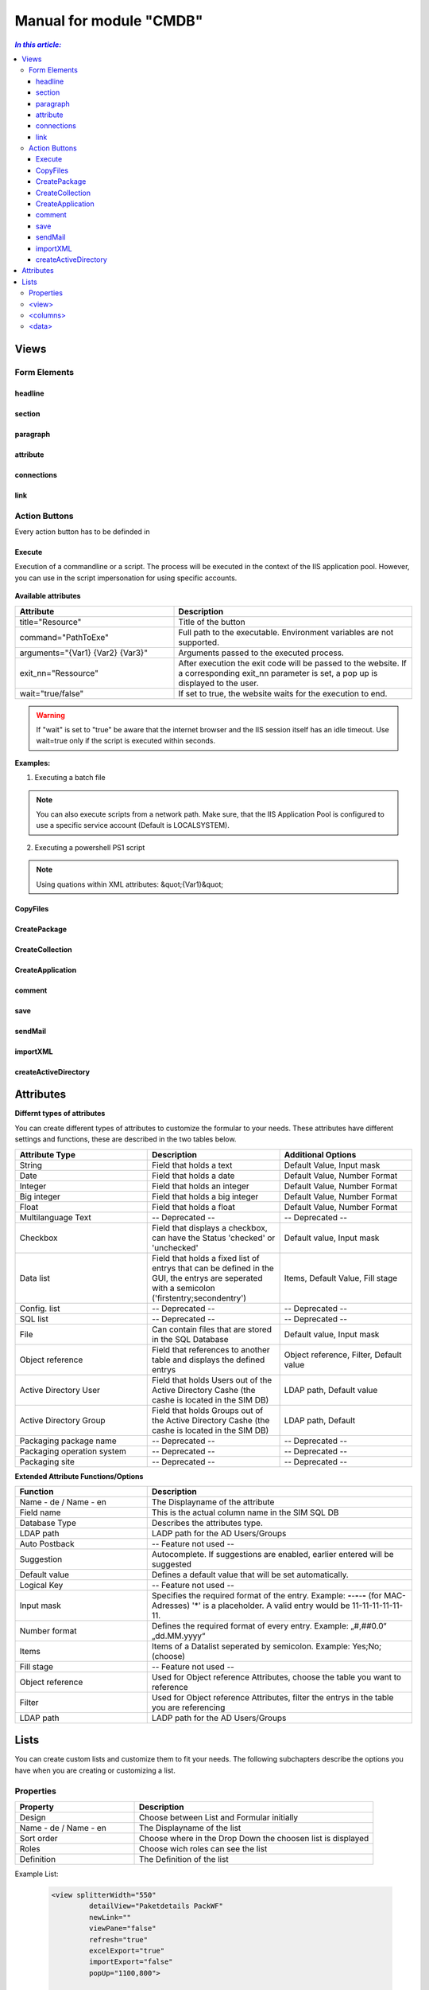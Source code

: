 Manual for module "CMDB"
=============================================================

.. contents:: *In this article:*
  :local:
  :depth: 3


************************************************************************************
Views
************************************************************************************

===============
Form Elements
===============

------------------
headline
------------------

------------------
section
------------------

------------------
paragraph
------------------

------------------
attribute
------------------


------------------
connections
------------------

------------------
link
------------------



===============
Action Buttons
===============

Every action button has to be definded in 

 .. code-block:: xml
  :linenos:

  <views><view><controls>

------------------
Execute
------------------

Execution of a commandline or a script. The process will be executed in the context of the IIS application pool.
However, you can use in the script impersonation for using specific accounts.


 .. code-block:: xml 
  :linenos:

   <execute   
      title="Title of the button" 
      command="C:\windows\system32\cmd.exe"
      arguments="{Var1} {Var2} {Var3}"
      exit_1="Execution was sucessfully processed."
      exit_2="Error while execution. See log for details."
      wait="true" 
   />

**Available attributes**

.. csv-table:: 
   :header: "Attribute","Description"
   :widths: 40,60

   "title=""Resource""", "Title of the button"
   "command=""PathToExe""", "Full path to the executable. Environment variables are not supported."
   "arguments=""{Var1} {Var2} {Var3}""", "Arguments passed to the executed process."
   "exit_nn=""Ressource""", "After execution the exit code will be passed to the website. If a corresponding exit_nn parameter is set, a pop up is displayed to the user."
   "wait=""true/false""", "If set to true, the website waits for the execution to end."

.. warning:: If "wait" is set to "true" be aware that the internet browser and the IIS session itself has an idle timeout. Use wait=true only if the script is executed within seconds.  

**Examples:**

1. Executing a batch file

 .. code-block:: xml 
  :linenos:

   <execute   
      title="My CMD Script" 
      command="C:\windows\system32\cmd.exe"
      arguments="/C C:\SilverMonkey\Scripts\MyFirstscript.cmd {ID}"
      wait="false" 
   />

.. note:: You can also execute scripts from a network path. Make sure, that the IIS Application Pool is configured to use a specific service account (Default is LOCALSYSTEM).

 .. code-block:: xml 
  :linenos:

   <execute   
      title="My CMD Script" 
      command="C:\windows\system32\cmd.exe"
      arguments="/C \\networkpath\share\scripts\myscript.cmd {ID}"
      wait="false" 
   />


2. Executing a powershell PS1 script

 .. code-block:: xml 
  :linenos:

   <execute   
      title="My PS1 Script" 
      command="C:\Windows\system32\WindowsPowerShell\v1.0\powershell.exe"
      arguments="C:\SilverMonkey\Scripts\MyFirstscript.ps1 -PackagingJobId {ID} -OtherParam &quot;{Var1}&quot;"
      wait="false" 
   />


.. note:: Using quations within XML attributes: &quot;{Var1}&quot; 


------------------
CopyFiles
------------------

------------------
CreatePackage
------------------

------------------
CreateCollection
------------------


------------------
CreateApplication
------------------

------------------
comment
------------------

------------------
save
------------------

------------------
sendMail
------------------

------------------
importXML
------------------

----------------------
createActiveDirectory
----------------------






************************************************************************************
Attributes
************************************************************************************

**Differnt types of attributes**

You can create different types of attributes to customize the formular to your needs. These attributes have different settings and functions, these are described in the two tables below.

.. csv-table::
   :header: "Attribute Type","Description", "Additional Options"
   :widths: 40,40,40


   "String", "Field that holds a text", "Default Value, Input mask"
   "Date", "Field that holds a date", "Default Value, Number Format"
   "Integer", "Field that holds an integer", "Default Value, Number Format"
   "Big integer", "Field that holds a big integer", "Default Value, Number Format"
   "Float", "Field that holds a float", "Default Value, Number Format"
   "Multilanguage Text", "-- Deprecated -- ", "-- Deprecated -- "
   "Checkbox", "Field that displays a checkbox, can have the Status 'checked' or 'unchecked'", "Default value, Input mask"
   "Data list", "Field that holds a fixed list of entrys that can be defined in the GUI, the entrys are seperated with a semicolon ('firstentry;secondentry')", "Items, Default Value, Fill stage"
   "Config. list", "-- Deprecated --", "-- Deprecated --"
   "SQL list", "-- Deprecated --", "-- Deprecated --"
   "File", "Can contain files that are stored in the SQL Database", "Default value, Input mask"
   "Object reference", "Field that references to another table and displays the defined entrys", "Object reference, Filter, Default value"
   "Active Directory User", "Field that holds Users out of the Active Directory Cashe (the cashe is located in the SIM DB)", "LDAP path, Default value"
   "Active Directory Group", "Field that holds Groups out of the Active Directory Cashe (the cashe is located in the SIM DB)", "LDAP path, Default"
   "Packaging package name", "-- Deprecated --", "-- Deprecated --"
   "Packaging operation system", "-- Deprecated --", "-- Deprecated --"
   "Packaging site", "-- Deprecated --", "-- Deprecated --"

**Extended Attribute Functions/Options**

.. csv-table:: 
   :header: "Function","Description"
   :widths: 40,80

   "Name - de / Name - en", "The Displayname of the attribute"
   "Field name", "This is the actual column name in the SIM SQL DB"
   "Database Type", "Describes the attributes type."
   "LDAP path", "LADP path for the AD Users/Groups"
   "Auto Postback", "-- Feature not used --"
   "Suggestion", "Autocomplete. If suggestions are enabled, earlier entered will be suggested"
   "Default value","Defines a default value that will be set automatically."
   "Logical Key", "-- Feature not used --"
   "Input mask","Specifies the required format of the entry. Example: **-**-**-**-**-** (for MAC-Adresses) '*' is a placeholder. A valid entry would be 11-11-11-11-11-11."
   "Number format", "Defines the required format of every entry. Example: „#,##0.0“ „dd.MM.yyyy“"
   "Items", "Items of a Datalist seperated by semicolon. Example: Yes;No;(choose)"
   "Fill stage", "-- Feature not used --"
   "Object reference", "Used for Object reference Attributes, choose the table you want to reference"
   "Filter", "Used for Object reference Attributes, filter the entrys in the table you are referencing"
   "LDAP path", "LADP path for the AD Users/Groups"



************************************************************************************
Lists
************************************************************************************

You can create custom lists and customize them to fit your needs. The following subchapters describe the options you have when you are creating or customizing a list. 

===================
Properties
===================

.. csv-table:: 
   :header: "Property","Description"
   :widths: 40,80

   "Design", "Choose between List and Formular initially"
   "Name - de / Name - en", "The Displayname of the list"
   "Sort order", "Choose where in the Drop Down the choosen list is displayed"
   "Roles", "Choose wich roles can see the list"
   "Definition", "The Definition of the list"


Example List:

 .. code-block:: xml 

   <view splitterWidth="550" 
            detailView="Paketdetails PackWF" 
            newLink="" 
            viewPane="false" 
            refresh="true" 
            excelExport="true" 
            importExport="false"
            popUp="1100,800"> 

   <columns>
        <column field="ClientCode"  width="70" />
        <column field="RequestID"  width="70" />
        <column field="RequestReference"  width="70" />
        <column field="SysStatus"  width="180" />
        <column field="RequestManufacturerName"  width="200" />
        <column field="RequestProductName"  width="200" />
        <column field="RequestProductVersion"  width="100" />
        <column field="PackagingPackageName"  width="-1" />
        <column field="PackageSWGroups"  width="200" />
   </columns>

   <data>
        <condition> ({search}='' OR PackageProductName like {search} OR ClientCode like {search} OR RequestReference like {search} OR RequestID like {search}) </condition>
   </data>
   </view>

======================================
   <view>
======================================

**Parameters**

.. csv-table::
   :header: "View Options","Description"
   :widths: 40,80

   "splitterWidth", "Width of the splitter shown in list form. (in pixels)"
   "detailView- de / Name - en", "Specifying the form name that is to be used for the detailed representation of a list form."
   "newLink", "Construction of new objects in a list. The “Detailed view“ is used as detail form"
   "viewPane", "If this value is set to “false“, the selection is displayed as a drop-down list."
   "refresh", "Display update function in list view"
   "excelExport", "Display excel export function in list view"
   "importExport", "Display import/export function in list view"
   "popUp", "By specifying a popup window size in the format “width, height“, a list view opens choosen entries in a new window e.g .: “800,600“"


======================================
   <columns>
======================================

Columns represent Attributes and are used to display their values in a list. You can see the syntax in the code-block at the start of this section.

.. csv-table::
   :header: "Column Options","Description"
   :widths: 40,80

   "Column field", "The fieldname of the attribute to be displayed "
   "width", "the width of the column "

======================================
   <data> 
======================================

In the <data> section you can define the initial search condition for the displayed list objects. You can also define in which attributes to search.

The highlighted part in the following code block causes the website to display just the entries that posses a value like 'john doe' in the attributes IssueEditor, Requestor or qualityinspector.

 .. code-block:: xml 
   :emphasize-lines: 4

   <condition>
      ({search}='' OR IssueID like {search} OR Title like {search})
   AND 
      (IssueEditor like '%John Doe%' OR Requestor like '%John Doe%' OR qualityinspector like '%John Doe%')
   </condition>

The next highlighted part in the code block defines that the list search associated with that list, will search in the attributes IssueID or Title.

 .. code-block:: xml 
   :emphasize-lines: 2

   <condition>
      ({search}='' OR IssueID like {search} OR Title like {search})
   AND 
      (IssueEditor like '%John Doe%' OR Requestor like '%John Doe%' OR qualityinspector like '%John Doe%')
   </condition>

You can define very specific filters and conditions with TSQL in lists. 